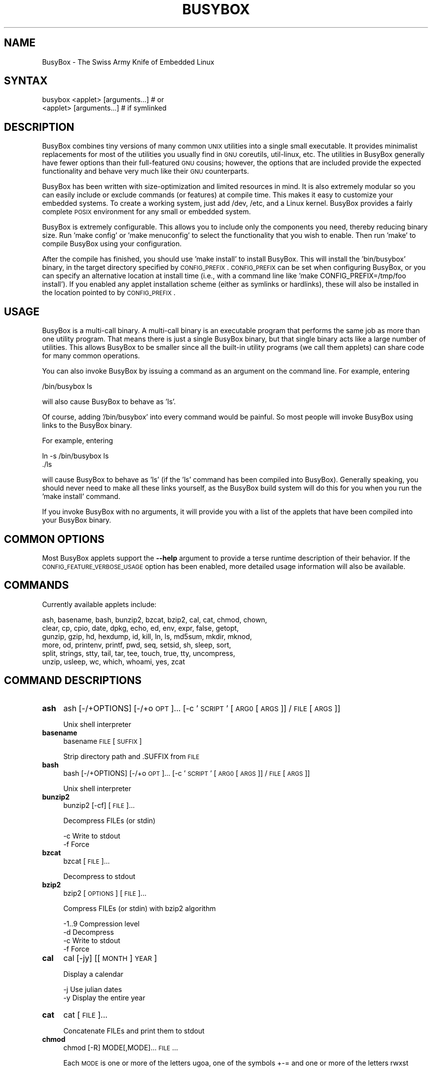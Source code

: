 .\" Automatically generated by Pod::Man 2.25 (Pod::Simple 3.16)
.\"
.\" Standard preamble:
.\" ========================================================================
.de Sp \" Vertical space (when we can't use .PP)
.if t .sp .5v
.if n .sp
..
.de Vb \" Begin verbatim text
.ft CW
.nf
.ne \\$1
..
.de Ve \" End verbatim text
.ft R
.fi
..
.\" Set up some character translations and predefined strings.  \*(-- will
.\" give an unbreakable dash, \*(PI will give pi, \*(L" will give a left
.\" double quote, and \*(R" will give a right double quote.  \*(C+ will
.\" give a nicer C++.  Capital omega is used to do unbreakable dashes and
.\" therefore won't be available.  \*(C` and \*(C' expand to `' in nroff,
.\" nothing in troff, for use with C<>.
.tr \(*W-
.ds C+ C\v'-.1v'\h'-1p'\s-2+\h'-1p'+\s0\v'.1v'\h'-1p'
.ie n \{\
.    ds -- \(*W-
.    ds PI pi
.    if (\n(.H=4u)&(1m=24u) .ds -- \(*W\h'-12u'\(*W\h'-12u'-\" diablo 10 pitch
.    if (\n(.H=4u)&(1m=20u) .ds -- \(*W\h'-12u'\(*W\h'-8u'-\"  diablo 12 pitch
.    ds L" ""
.    ds R" ""
.    ds C` ""
.    ds C' ""
'br\}
.el\{\
.    ds -- \|\(em\|
.    ds PI \(*p
.    ds L" ``
.    ds R" ''
'br\}
.\"
.\" Escape single quotes in literal strings from groff's Unicode transform.
.ie \n(.g .ds Aq \(aq
.el       .ds Aq '
.\"
.\" If the F register is turned on, we'll generate index entries on stderr for
.\" titles (.TH), headers (.SH), subsections (.SS), items (.Ip), and index
.\" entries marked with X<> in POD.  Of course, you'll have to process the
.\" output yourself in some meaningful fashion.
.ie \nF \{\
.    de IX
.    tm Index:\\$1\t\\n%\t"\\$2"
..
.    nr % 0
.    rr F
.\}
.el \{\
.    de IX
..
.\}
.\"
.\" Accent mark definitions (@(#)ms.acc 1.5 88/02/08 SMI; from UCB 4.2).
.\" Fear.  Run.  Save yourself.  No user-serviceable parts.
.    \" fudge factors for nroff and troff
.if n \{\
.    ds #H 0
.    ds #V .8m
.    ds #F .3m
.    ds #[ \f1
.    ds #] \fP
.\}
.if t \{\
.    ds #H ((1u-(\\\\n(.fu%2u))*.13m)
.    ds #V .6m
.    ds #F 0
.    ds #[ \&
.    ds #] \&
.\}
.    \" simple accents for nroff and troff
.if n \{\
.    ds ' \&
.    ds ` \&
.    ds ^ \&
.    ds , \&
.    ds ~ ~
.    ds /
.\}
.if t \{\
.    ds ' \\k:\h'-(\\n(.wu*8/10-\*(#H)'\'\h"|\\n:u"
.    ds ` \\k:\h'-(\\n(.wu*8/10-\*(#H)'\`\h'|\\n:u'
.    ds ^ \\k:\h'-(\\n(.wu*10/11-\*(#H)'^\h'|\\n:u'
.    ds , \\k:\h'-(\\n(.wu*8/10)',\h'|\\n:u'
.    ds ~ \\k:\h'-(\\n(.wu-\*(#H-.1m)'~\h'|\\n:u'
.    ds / \\k:\h'-(\\n(.wu*8/10-\*(#H)'\z\(sl\h'|\\n:u'
.\}
.    \" troff and (daisy-wheel) nroff accents
.ds : \\k:\h'-(\\n(.wu*8/10-\*(#H+.1m+\*(#F)'\v'-\*(#V'\z.\h'.2m+\*(#F'.\h'|\\n:u'\v'\*(#V'
.ds 8 \h'\*(#H'\(*b\h'-\*(#H'
.ds o \\k:\h'-(\\n(.wu+\w'\(de'u-\*(#H)/2u'\v'-.3n'\*(#[\z\(de\v'.3n'\h'|\\n:u'\*(#]
.ds d- \h'\*(#H'\(pd\h'-\w'~'u'\v'-.25m'\f2\(hy\fP\v'.25m'\h'-\*(#H'
.ds D- D\\k:\h'-\w'D'u'\v'-.11m'\z\(hy\v'.11m'\h'|\\n:u'
.ds th \*(#[\v'.3m'\s+1I\s-1\v'-.3m'\h'-(\w'I'u*2/3)'\s-1o\s+1\*(#]
.ds Th \*(#[\s+2I\s-2\h'-\w'I'u*3/5'\v'-.3m'o\v'.3m'\*(#]
.ds ae a\h'-(\w'a'u*4/10)'e
.ds Ae A\h'-(\w'A'u*4/10)'E
.    \" corrections for vroff
.if v .ds ~ \\k:\h'-(\\n(.wu*9/10-\*(#H)'\s-2\u~\d\s+2\h'|\\n:u'
.if v .ds ^ \\k:\h'-(\\n(.wu*10/11-\*(#H)'\v'-.4m'^\v'.4m'\h'|\\n:u'
.    \" for low resolution devices (crt and lpr)
.if \n(.H>23 .if \n(.V>19 \
\{\
.    ds : e
.    ds 8 ss
.    ds o a
.    ds d- d\h'-1'\(ga
.    ds D- D\h'-1'\(hy
.    ds th \o'bp'
.    ds Th \o'LP'
.    ds ae ae
.    ds Ae AE
.\}
.rm #[ #] #H #V #F C
.\" ========================================================================
.\"
.IX Title "BUSYBOX 1"
.TH BUSYBOX 1 "2014-05-26" "version 1.22.1" "busybox"
.\" For nroff, turn off justification.  Always turn off hyphenation; it makes
.\" way too many mistakes in technical documents.
.if n .ad l
.nh
.SH "NAME"
BusyBox \- The Swiss Army Knife of Embedded Linux
.SH "SYNTAX"
.IX Header "SYNTAX"
.Vb 1
\& busybox <applet> [arguments...]  # or
\&
\& <applet> [arguments...]          # if symlinked
.Ve
.SH "DESCRIPTION"
.IX Header "DESCRIPTION"
BusyBox combines tiny versions of many common \s-1UNIX\s0 utilities into a single
small executable. It provides minimalist replacements for most of the utilities
you usually find in \s-1GNU\s0 coreutils, util-linux, etc. The utilities in BusyBox
generally have fewer options than their full-featured \s-1GNU\s0 cousins; however, the
options that are included provide the expected functionality and behave very
much like their \s-1GNU\s0 counterparts.
.PP
BusyBox has been written with size-optimization and limited resources in mind.
It is also extremely modular so you can easily include or exclude commands (or
features) at compile time. This makes it easy to customize your embedded
systems. To create a working system, just add /dev, /etc, and a Linux kernel.
BusyBox provides a fairly complete \s-1POSIX\s0 environment for any small or embedded
system.
.PP
BusyBox is extremely configurable.  This allows you to include only the
components you need, thereby reducing binary size. Run 'make config' or 'make
menuconfig' to select the functionality that you wish to enable.  Then run
\&'make' to compile BusyBox using your configuration.
.PP
After the compile has finished, you should use 'make install' to install
BusyBox. This will install the 'bin/busybox' binary, in the target directory
specified by \s-1CONFIG_PREFIX\s0. \s-1CONFIG_PREFIX\s0 can be set when configuring BusyBox,
or you can specify an alternative location at install time (i.e., with a
command line like 'make CONFIG_PREFIX=/tmp/foo install'). If you enabled
any applet installation scheme (either as symlinks or hardlinks), these will
also be installed in the location pointed to by \s-1CONFIG_PREFIX\s0.
.SH "USAGE"
.IX Header "USAGE"
BusyBox is a multi-call binary.  A multi-call binary is an executable program
that performs the same job as more than one utility program.  That means there
is just a single BusyBox binary, but that single binary acts like a large
number of utilities.  This allows BusyBox to be smaller since all the built-in
utility programs (we call them applets) can share code for many common
operations.
.PP
You can also invoke BusyBox by issuing a command as an argument on the
command line.  For example, entering
.PP
.Vb 1
\&        /bin/busybox ls
.Ve
.PP
will also cause BusyBox to behave as 'ls'.
.PP
Of course, adding '/bin/busybox' into every command would be painful.  So most
people will invoke BusyBox using links to the BusyBox binary.
.PP
For example, entering
.PP
.Vb 2
\&        ln \-s /bin/busybox ls
\&        ./ls
.Ve
.PP
will cause BusyBox to behave as 'ls' (if the 'ls' command has been compiled
into BusyBox).  Generally speaking, you should never need to make all these
links yourself, as the BusyBox build system will do this for you when you run
the 'make install' command.
.PP
If you invoke BusyBox with no arguments, it will provide you with a list of the
applets that have been compiled into your BusyBox binary.
.SH "COMMON OPTIONS"
.IX Header "COMMON OPTIONS"
Most BusyBox applets support the \fB\-\-help\fR argument to provide a terse runtime
description of their behavior.  If the \s-1CONFIG_FEATURE_VERBOSE_USAGE\s0 option has
been enabled, more detailed usage information will also be available.
.SH "COMMANDS"
.IX Header "COMMANDS"
Currently available applets include:
.PP
.Vb 6
\&        ash, basename, bash, bunzip2, bzcat, bzip2, cal, cat, chmod, chown,
\&        clear, cp, cpio, date, dpkg, echo, ed, env, expr, false, getopt,
\&        gunzip, gzip, hd, hexdump, id, kill, ln, ls, md5sum, mkdir, mknod,
\&        more, od, printenv, printf, pwd, seq, setsid, sh, sleep, sort,
\&        split, strings, stty, tail, tar, tee, touch, true, tty, uncompress,
\&        unzip, usleep, wc, which, whoami, yes, zcat
.Ve
.SH "COMMAND DESCRIPTIONS"
.IX Header "COMMAND DESCRIPTIONS"
.IP "\fBash\fR" 4
.IX Item "ash"
ash [\-/+OPTIONS] [\-/+o \s-1OPT\s0]... [\-c '\s-1SCRIPT\s0' [\s-1ARG0\s0 [\s-1ARGS\s0]] / \s-1FILE\s0 [\s-1ARGS\s0]]
.Sp
Unix shell interpreter
.IP "\fBbasename\fR" 4
.IX Item "basename"
basename \s-1FILE\s0 [\s-1SUFFIX\s0]
.Sp
Strip directory path and .SUFFIX from \s-1FILE\s0
.IP "\fBbash\fR" 4
.IX Item "bash"
bash [\-/+OPTIONS] [\-/+o \s-1OPT\s0]... [\-c '\s-1SCRIPT\s0' [\s-1ARG0\s0 [\s-1ARGS\s0]] / \s-1FILE\s0 [\s-1ARGS\s0]]
.Sp
Unix shell interpreter
.IP "\fBbunzip2\fR" 4
.IX Item "bunzip2"
bunzip2 [\-cf] [\s-1FILE\s0]...
.Sp
Decompress FILEs (or stdin)
.Sp
.Vb 2
\&        \-c      Write to stdout
\&        \-f      Force
.Ve
.IP "\fBbzcat\fR" 4
.IX Item "bzcat"
bzcat [\s-1FILE\s0]...
.Sp
Decompress to stdout
.IP "\fBbzip2\fR" 4
.IX Item "bzip2"
bzip2 [\s-1OPTIONS\s0] [\s-1FILE\s0]...
.Sp
Compress FILEs (or stdin) with bzip2 algorithm
.Sp
.Vb 4
\&        \-1..9   Compression level
\&        \-d      Decompress
\&        \-c      Write to stdout
\&        \-f      Force
.Ve
.IP "\fBcal\fR" 4
.IX Item "cal"
cal [\-jy] [[\s-1MONTH\s0] \s-1YEAR\s0]
.Sp
Display a calendar
.Sp
.Vb 2
\&        \-j      Use julian dates
\&        \-y      Display the entire year
.Ve
.IP "\fBcat\fR" 4
.IX Item "cat"
cat [\s-1FILE\s0]...
.Sp
Concatenate FILEs and print them to stdout
.IP "\fBchmod\fR" 4
.IX Item "chmod"
chmod [\-R] MODE[,MODE]... \s-1FILE\s0...
.Sp
Each \s-1MODE\s0 is one or more of the letters ugoa, one of the
symbols +\-= and one or more of the letters rwxst
.Sp
.Vb 1
\&        \-R      Recurse
.Ve
.IP "\fBchown\fR" 4
.IX Item "chown"
chown [\-RhLHP]... OWNER[<.|:>[\s-1GROUP\s0]] \s-1FILE\s0...
.Sp
Change the owner and/or group of each \s-1FILE\s0 to \s-1OWNER\s0 and/or \s-1GROUP\s0
.Sp
.Vb 5
\&        \-R      Recurse
\&        \-h      Affect symlinks instead of symlink targets
\&        \-L      Traverse all symlinks to directories
\&        \-H      Traverse symlinks on command line only
\&        \-P      Don\*(Aqt traverse symlinks (default)
.Ve
.IP "\fBclear\fR" 4
.IX Item "clear"
clear
.Sp
Clear screen
.IP "\fBcp\fR" 4
.IX Item "cp"
cp [\s-1OPTIONS\s0] \s-1SOURCE\s0... \s-1DEST\s0
.Sp
Copy \s-1SOURCE\s0(s) to \s-1DEST\s0
.Sp
.Vb 9
\&        \-a      Same as \-dpR
\&        \-R,\-r   Recurse
\&        \-d,\-P   Preserve symlinks (default if \-R)
\&        \-L      Follow all symlinks
\&        \-H      Follow symlinks on command line
\&        \-p      Preserve file attributes if possible
\&        \-f      Overwrite
\&        \-i      Prompt before overwrite
\&        \-l,\-s   Create (sym)links
.Ve
.IP "\fBcpio\fR" 4
.IX Item "cpio"
cpio [\-dmvu] [\-F \s-1FILE\s0] [\-H newc] [\-tio] [\-p \s-1DIR\s0] [\s-1EXTR_FILE\s0]...
.Sp
Extract or list files from a cpio archive, or
create an archive (\-o) or copy files (\-p) using file list on stdin
.Sp
Main operation mode:
.Sp
.Vb 10
\&        \-t      List
\&        \-i      Extract EXTR_FILEs (or all)
\&        \-o      Create (requires \-H newc)
\&        \-p DIR  Copy files to DIR
\&        \-d      Make leading directories
\&        \-m      Preserve mtime
\&        \-v      Verbose
\&        \-u      Overwrite
\&        \-F FILE Input (\-t,\-i,\-p) or output (\-o) file
\&        \-H newc Archive format
.Ve
.IP "\fBdate\fR" 4
.IX Item "date"
date [\s-1OPTIONS\s0] [+FMT] [\s-1TIME\s0]
.Sp
Display time (using +FMT), or set time
.Sp
.Vb 10
\&        [\-s,\-\-set] TIME Set time to TIME
\&        \-u,\-\-utc        Work in UTC (don\*(Aqt convert to local time)
\&        \-R,\-\-rfc\-2822   Output RFC\-2822 compliant date string
\&        \-I[SPEC]        Output ISO\-8601 compliant date string
\&                        SPEC=\*(Aqdate\*(Aq (default) for date only,
\&                        \*(Aqhours\*(Aq, \*(Aqminutes\*(Aq, or \*(Aqseconds\*(Aq for date and
\&                        time to the indicated precision
\&        \-r,\-\-reference FILE     Display last modification time of FILE
\&        \-d,\-\-date TIME  Display TIME, not \*(Aqnow\*(Aq
\&        \-D FMT          Use FMT for \-d TIME conversion
.Ve
.Sp
Recognized \s-1TIME\s0 formats:
.Sp
.Vb 5
\&        hh:mm[:ss]
\&        [YYYY.]MM.DD\-hh:mm[:ss]
\&        YYYY\-MM\-DD hh:mm[:ss]
\&        [[[[[YY]YY]MM]DD]hh]mm[.ss]
\&        \*(Aqdate TIME\*(Aq form accepts MMDDhhmm[[YY]YY][.ss] instead
.Ve
.IP "\fBdpkg\fR" 4
.IX Item "dpkg"
dpkg [\-ilCPru] [\-F \s-1OPT\s0] \s-1PACKAGE\s0
.Sp
Install, remove and manage Debian packages
.Sp
.Vb 9
\&        \-i,\-\-install    Install the package
\&        \-l,\-\-list       List of installed packages
\&        \-\-configure     Configure an unpackaged package
\&        \-P,\-\-purge      Purge all files of a package
\&        \-r,\-\-remove     Remove all but the configuration files for a package
\&        \-\-unpack        Unpack a package, but don\*(Aqt configure it
\&        \-\-force\-depends Ignore dependency problems
\&        \-\-force\-confnew Overwrite existing config files when installing
\&        \-\-force\-confold Keep old config files when installing
.Ve
.IP "\fBecho\fR" 4
.IX Item "echo"
echo [\-neE] [\s-1ARG\s0]...
.Sp
Print the specified ARGs to stdout
.Sp
.Vb 3
\&        \-n      Suppress trailing newline
\&        \-e      Interpret backslash escapes (i.e., \et=tab)
\&        \-E      Don\*(Aqt interpret backslash escapes (default)
.Ve
.IP "\fBed\fR" 4
.IX Item "ed"
ed
.IP "\fBenv\fR" 4
.IX Item "env"
env [\-iu] [\-] [name=value]... [\s-1PROG\s0 \s-1ARGS\s0]
.Sp
Print the current environment or run \s-1PROG\s0 after setting up
the specified environment
.Sp
.Vb 2
\&        \-, \-i   Start with an empty environment
\&        \-u      Remove variable from the environment
.Ve
.IP "\fBexpr\fR" 4
.IX Item "expr"
expr \s-1EXPRESSION\s0
.Sp
Print the value of \s-1EXPRESSION\s0 to stdout
.Sp
\&\s-1EXPRESSION\s0 may be:
.Sp
.Vb 10
\&        ARG1 | ARG2     ARG1 if it is neither null nor 0, otherwise ARG2
\&        ARG1 & ARG2     ARG1 if neither argument is null or 0, otherwise 0
\&        ARG1 < ARG2     1 if ARG1 is less than ARG2, else 0. Similarly:
\&        ARG1 <= ARG2
\&        ARG1 = ARG2
\&        ARG1 != ARG2
\&        ARG1 >= ARG2
\&        ARG1 > ARG2
\&        ARG1 + ARG2     Sum of ARG1 and ARG2. Similarly:
\&        ARG1 \- ARG2
\&        ARG1 * ARG2
\&        ARG1 / ARG2
\&        ARG1 % ARG2
\&        STRING : REGEXP         Anchored pattern match of REGEXP in STRING
\&        match STRING REGEXP     Same as STRING : REGEXP
\&        substr STRING POS LENGTH Substring of STRING, POS counted from 1
\&        index STRING CHARS      Index in STRING where any CHARS is found, or 0
\&        length STRING           Length of STRING
\&        quote TOKEN             Interpret TOKEN as a string, even if
\&                                it is a keyword like \*(Aqmatch\*(Aq or an
\&                                operator like \*(Aq/\*(Aq
\&        (EXPRESSION)            Value of EXPRESSION
.Ve
.Sp
Beware that many operators need to be escaped or quoted for shells.
Comparisons are arithmetic if both ARGs are numbers, else
lexicographical. Pattern matches return the string matched between
\&\e( and \e) or null; if \e( and \e) are not used, they return the number
of characters matched or 0.
.IP "\fBfalse\fR" 4
.IX Item "false"
false
.Sp
Return an exit code of \s-1FALSE\s0 (1)
.IP "\fBgetopt\fR" 4
.IX Item "getopt"
getopt [\s-1OPTIONS\s0] [\-\-] \s-1OPTSTRING\s0 \s-1PARAMS\s0
.Sp
.Vb 7
\&        \-n,\-\-name=PROGNAME              The name under which errors are reported
\&        \-o,\-\-options=OPTSTRING          Short options to recognize
\&        \-q,\-\-quiet                      No error messages on unrecognized options
\&        \-Q,\-\-quiet\-output               No normal output
\&        \-s,\-\-shell=SHELL                Set shell quoting conventions
\&        \-T,\-\-test                       Version test (exits with 4)
\&        \-u,\-\-unquoted                   Don\*(Aqt quote output
.Ve
.IP "\fBgunzip\fR" 4
.IX Item "gunzip"
gunzip [\-cft] [\s-1FILE\s0]...
.Sp
Decompress FILEs (or stdin)
.Sp
.Vb 3
\&        \-c      Write to stdout
\&        \-f      Force
\&        \-t      Test file integrity
.Ve
.IP "\fBgzip\fR" 4
.IX Item "gzip"
gzip [\-cfd] [\s-1FILE\s0]...
.Sp
Compress FILEs (or stdin)
.Sp
.Vb 3
\&        \-d      Decompress
\&        \-c      Write to stdout
\&        \-f      Force
.Ve
.IP "\fBhd\fR" 4
.IX Item "hd"
hd \s-1FILE\s0...
.Sp
hd is an alias for hexdump \-C
.IP "\fBhexdump\fR" 4
.IX Item "hexdump"
hexdump [\-bcCdefnosvxR] [\s-1FILE\s0]...
.Sp
Display FILEs (or stdin) in a user specified format
.Sp
.Vb 12
\&        \-b              One\-byte octal display
\&        \-c              One\-byte character display
\&        \-C              Canonical hex+ASCII, 16 bytes per line
\&        \-d              Two\-byte decimal display
\&        \-e FORMAT_STRING
\&        \-f FORMAT_FILE
\&        \-n LENGTH       Interpret only LENGTH bytes of input
\&        \-o              Two\-byte octal display
\&        \-s OFFSET       Skip OFFSET bytes
\&        \-v              Display all input data
\&        \-x              Two\-byte hexadecimal display
\&        \-R              Reverse of \*(Aqhexdump \-Cv\*(Aq
.Ve
.IP "\fBid\fR" 4
.IX Item "id"
id [\s-1OPTIONS\s0] [\s-1USER\s0]
.Sp
Print information about \s-1USER\s0 or the current user
.Sp
.Vb 5
\&        \-u      User ID
\&        \-g      Group ID
\&        \-G      Supplementary group IDs
\&        \-n      Print names instead of numbers
\&        \-r      Print real ID instead of effective ID
.Ve
.IP "\fBkill\fR" 4
.IX Item "kill"
kill [\-l] [\-SIG] \s-1PID\s0...
.Sp
Send a signal (default: \s-1TERM\s0) to given PIDs
.Sp
.Vb 1
\&        \-l      List all signal names and numbers
.Ve
.IP "\fBln\fR" 4
.IX Item "ln"
ln [\s-1OPTIONS\s0] \s-1TARGET\s0... LINK|DIR
.Sp
Create a link \s-1LINK\s0 or \s-1DIR/TARGET\s0 to the specified \s-1TARGET\s0(s)
.Sp
.Vb 7
\&        \-s      Make symlinks instead of hardlinks
\&        \-f      Remove existing destinations
\&        \-n      Don\*(Aqt dereference symlinks \- treat like normal file
\&        \-b      Make a backup of the target (if exists) before link operation
\&        \-S suf  Use suffix instead of ~ when making backup files
\&        \-T      2nd arg must be a DIR
\&        \-v      Verbose
.Ve
.IP "\fBls\fR" 4
.IX Item "ls"
ls [\-1AaCxdLHRFplinsehrSXvctu] [\-w \s-1WIDTH\s0] [\s-1FILE\s0]...
.Sp
List directory contents
.Sp
.Vb 10
\&        \-1      One column output
\&        \-a      Include entries which start with .
\&        \-A      Like \-a, but exclude . and ..
\&        \-C      List by columns
\&        \-x      List by lines
\&        \-d      List directory entries instead of contents
\&        \-L      Follow symlinks
\&        \-H      Follow symlinks on command line
\&        \-R      Recurse
\&        \-p      Append / to dir entries
\&        \-F      Append indicator (one of */=@|) to entries
\&        \-l      Long listing format
\&        \-i      List inode numbers
\&        \-n      List numeric UIDs and GIDs instead of names
\&        \-s      List allocated blocks
\&        \-e      List full date and time
\&        \-h      List sizes in human readable format (1K 243M 2G)
\&        \-r      Sort in reverse order
\&        \-S      Sort by size
\&        \-X      Sort by extension
\&        \-v      Sort by version
\&        \-c      With \-l: sort by ctime
\&        \-t      With \-l: sort by mtime
\&        \-u      With \-l: sort by atime
\&        \-w N    Assume the terminal is N columns wide
\&        \-\-color[={always,never,auto}]   Control coloring
.Ve
.IP "\fBmd5sum\fR" 4
.IX Item "md5sum"
md5sum [\-c[sw]] [\s-1FILE\s0]...
.Sp
Print or check \s-1MD5\s0 checksums
.Sp
.Vb 3
\&        \-c      Check sums against list in FILEs
\&        \-s      Don\*(Aqt output anything, status code shows success
\&        \-w      Warn about improperly formatted checksum lines
.Ve
.IP "\fBmkdir\fR" 4
.IX Item "mkdir"
mkdir [\s-1OPTIONS\s0] \s-1DIRECTORY\s0...
.Sp
Create \s-1DIRECTORY\s0
.Sp
.Vb 2
\&        \-m MODE Mode
\&        \-p      No error if exists; make parent directories as needed
.Ve
.IP "\fBmknod\fR" 4
.IX Item "mknod"
mknod [\-m \s-1MODE\s0] \s-1NAME\s0 \s-1TYPE\s0 \s-1MAJOR\s0 \s-1MINOR\s0
.Sp
Create a special file (block, character, or pipe)
.Sp
.Vb 5
\&        \-m MODE Creation mode (default a=rw)
\&TYPE:
\&        b       Block device
\&        c or u  Character device
\&        p       Named pipe (MAJOR and MINOR are ignored)
.Ve
.IP "\fBmore\fR" 4
.IX Item "more"
more [\s-1FILE\s0]...
.Sp
View \s-1FILE\s0 (or stdin) one screenful at a time
.IP "\fBod\fR" 4
.IX Item "od"
od [\-aBbcDdeFfHhIiLlOovXx] [\s-1FILE\s0]
.Sp
Print \s-1FILE\s0 (or stdin) unambiguously, as octal bytes by default
.IP "\fBprintenv\fR" 4
.IX Item "printenv"
printenv [\s-1VARIABLE\s0]...
.Sp
Print environment VARIABLEs.
If no \s-1VARIABLE\s0 specified, print all.
.IP "\fBprintf\fR" 4
.IX Item "printf"
printf \s-1FORMAT\s0 [\s-1ARG\s0]...
.Sp
Format and print \s-1ARG\s0(s) according to \s-1FORMAT\s0 (a\-la C printf)
.IP "\fBpwd\fR" 4
.IX Item "pwd"
pwd
.Sp
Print the full filename of the current working directory
.IP "\fBseq\fR" 4
.IX Item "seq"
seq [\-w] [\-s \s-1SEP\s0] [\s-1FIRST\s0 [\s-1INC\s0]] \s-1LAST\s0
.Sp
Print numbers from \s-1FIRST\s0 to \s-1LAST\s0, in steps of \s-1INC\s0.
\&\s-1FIRST\s0, \s-1INC\s0 default to 1.
.Sp
.Vb 2
\&        \-w      Pad to last with leading zeros
\&        \-s SEP  String separator
.Ve
.IP "\fBsetsid\fR" 4
.IX Item "setsid"
setsid \s-1PROG\s0 \s-1ARGS\s0
.Sp
Run \s-1PROG\s0 in a new session. \s-1PROG\s0 will have no controlling terminal
and will not be affected by keyboard signals (Ctrl-C etc).
See \fIsetsid\fR\|(2) for details.
.IP "\fBsh\fR" 4
.IX Item "sh"
sh [\-/+OPTIONS] [\-/+o \s-1OPT\s0]... [\-c '\s-1SCRIPT\s0' [\s-1ARG0\s0 [\s-1ARGS\s0]] / \s-1FILE\s0 [\s-1ARGS\s0]]
.Sp
Unix shell interpreter
.IP "\fBsleep\fR" 4
.IX Item "sleep"
sleep [N]...
.Sp
Pause for a time equal to the total of the args given, where each arg can
have an optional suffix of (s)econds, (m)inutes, (h)ours, or (d)ays
.IP "\fBsort\fR" 4
.IX Item "sort"
sort [\-nrugMcszbdfimSTokt] [\-o \s-1FILE\s0] [\-k start[.offset][opts][,end[.offset][opts]] [\-t \s-1CHAR\s0] [\s-1FILE\s0]...
.Sp
Sort lines of text
.Sp
.Vb 10
\&        \-b      Ignore leading blanks
\&        \-c      Check whether input is sorted
\&        \-d      Dictionary order (blank or alphanumeric only)
\&        \-f      Ignore case
\&        \-g      General numerical sort
\&        \-i      Ignore unprintable characters
\&        \-k      Sort key
\&        \-M      Sort month
\&        \-n      Sort numbers
\&        \-o      Output to file
\&        \-k      Sort by key
\&        \-t CHAR Key separator
\&        \-r      Reverse sort order
\&        \-s      Stable (don\*(Aqt sort ties alphabetically)
\&        \-u      Suppress duplicate lines
\&        \-z      Lines are terminated by NUL, not newline
\&        \-mST    Ignored for GNU compatibility
.Ve
.IP "\fBsplit\fR" 4
.IX Item "split"
split [\s-1OPTIONS\s0] [\s-1INPUT\s0 [\s-1PREFIX\s0]]
.Sp
.Vb 3
\&        \-b N[k|m]       Split by N (kilo|mega)bytes
\&        \-l N            Split by N lines
\&        \-a N            Use N letters as suffix
.Ve
.IP "\fBstrings\fR" 4
.IX Item "strings"
strings [\-afo] [\-n \s-1LEN\s0] [\s-1FILE\s0]...
.Sp
Display printable strings in a binary file
.Sp
.Vb 4
\&        \-a      Scan whole file (default)
\&        \-f      Precede strings with filenames
\&        \-n LEN  At least LEN characters form a string (default 4)
\&        \-o      Precede strings with decimal offsets
.Ve
.IP "\fBstty\fR" 4
.IX Item "stty"
stty [\-a|g] [\-F \s-1DEVICE\s0] [\s-1SETTING\s0]...
.Sp
Without arguments, prints baud rate, line discipline,
and deviations from stty sane
.Sp
.Vb 4
\&        \-F DEVICE       Open device instead of stdin
\&        \-a              Print all current settings in human\-readable form
\&        \-g              Print in stty\-readable form
\&        [SETTING]       See manpage
.Ve
.IP "\fBtail\fR" 4
.IX Item "tail"
tail [\s-1OPTIONS\s0] [\s-1FILE\s0]...
.Sp
Print last 10 lines of each \s-1FILE\s0 (or stdin) to stdout.
With more than one \s-1FILE\s0, precede each with a filename header.
.Sp
.Vb 7
\&        \-f              Print data as file grows
\&        \-s SECONDS      Wait SECONDS between reads with \-f
\&        \-n N[kbm]       Print last N lines
\&        \-n +N[kbm]      Start on Nth line and print the rest
\&        \-c [+]N[kbm]    Print last N bytes
\&        \-q              Never print headers
\&        \-v              Always print headers
.Ve
.Sp
N may be suffixed by k (x1024), b (x512), or m (x1024^2).
.IP "\fBtar\fR" 4
.IX Item "tar"
tar \-[cxtzhmvO] [\-X \s-1FILE\s0] [\-T \s-1FILE\s0] [\-f \s-1TARFILE\s0] [\-C \s-1DIR\s0] [\s-1FILE\s0]...
.Sp
Create, extract, or list files from a tar file
.Sp
Operation:
.Sp
.Vb 10
\&        c       Create
\&        x       Extract
\&        t       List
\&        f       Name of TARFILE (\*(Aq\-\*(Aq for stdin/out)
\&        C       Change to DIR before operation
\&        v       Verbose
\&        z       (De)compress using gzip
\&        O       Extract to stdout
\&        h       Follow symlinks
\&        m       Don\*(Aqt restore mtime
\&        exclude File to exclude
\&        X       File with names to exclude
\&        T       File with names to include
.Ve
.IP "\fBtee\fR" 4
.IX Item "tee"
tee [\-ai] [\s-1FILE\s0]...
.Sp
Copy stdin to each \s-1FILE\s0, and also to stdout
.Sp
.Vb 2
\&        \-a      Append to the given FILEs, don\*(Aqt overwrite
\&        \-i      Ignore interrupt signals (SIGINT)
.Ve
.IP "\fBtouch\fR" 4
.IX Item "touch"
touch [\-c] \s-1FILE\s0...
.Sp
Update the last-modified date on the given FILE[s]
.Sp
.Vb 1
\&        \-c      Don\*(Aqt create files
.Ve
.IP "\fBtrue\fR" 4
.IX Item "true"
true
.Sp
Return an exit code of \s-1TRUE\s0 (0)
.IP "\fBtty\fR" 4
.IX Item "tty"
tty
.Sp
Print file name of stdin's terminal
.IP "\fBuncompress\fR" 4
.IX Item "uncompress"
uncompress [\-cf] [\s-1FILE\s0]...
.Sp
Decompress .Z file[s]
.Sp
.Vb 2
\&        \-c      Write to stdout
\&        \-f      Overwrite
.Ve
.IP "\fBunzip\fR" 4
.IX Item "unzip"
unzip [\-lnopq] FILE[.zip] [\s-1FILE\s0]... [\-x \s-1FILE\s0...] [\-d \s-1DIR\s0]
.Sp
Extract FILEs from \s-1ZIP\s0 archive
.Sp
.Vb 7
\&        \-l      List contents (with \-q for short form)
\&        \-n      Never overwrite files (default: ask)
\&        \-o      Overwrite
\&        \-p      Print to stdout
\&        \-q      Quiet
\&        \-x FILE Exclude FILEs
\&        \-d DIR  Extract into DIR
.Ve
.IP "\fBusleep\fR" 4
.IX Item "usleep"
usleep N
.Sp
Pause for N microseconds
.IP "\fBwc\fR" 4
.IX Item "wc"
wc [\-clwL] [\s-1FILE\s0]...
.Sp
Count lines, words, and bytes for each \s-1FILE\s0 (or stdin)
.Sp
.Vb 4
\&        \-c      Count bytes
\&        \-l      Count newlines
\&        \-w      Count words
\&        \-L      Print longest line length
.Ve
.IP "\fBwhich\fR" 4
.IX Item "which"
which [\s-1COMMAND\s0]...
.Sp
Locate a \s-1COMMAND\s0
.IP "\fBwhoami\fR" 4
.IX Item "whoami"
whoami
.Sp
Print the user name associated with the current effective user id
.IP "\fByes\fR" 4
.IX Item "yes"
yes [\s-1STRING\s0]
.Sp
Repeatedly output a line with \s-1STRING\s0, or 'y'
.IP "\fBzcat\fR" 4
.IX Item "zcat"
zcat [\s-1FILE\s0]...
.Sp
Decompress to stdout
.SH "LIBC NSS"
.IX Header "LIBC NSS"
\&\s-1GNU\s0 Libc (glibc) uses the Name Service Switch (\s-1NSS\s0) to configure the behavior
of the C library for the local environment, and to configure how it reads
system data, such as passwords and group information.  This is implemented
using an /etc/nsswitch.conf configuration file, and using one or more of the
/lib/libnss_* libraries.  BusyBox tries to avoid using any libc calls that make
use of \s-1NSS\s0.  Some applets however, such as login and su, will use libc functions
that require \s-1NSS\s0.
.PP
If you enable \s-1CONFIG_USE_BB_PWD_GRP\s0, BusyBox will use internal functions to
directly access the /etc/passwd, /etc/group, and /etc/shadow files without
using \s-1NSS\s0.  This may allow you to run your system without the need for
installing any of the \s-1NSS\s0 configuration files and libraries.
.PP
When used with glibc, the BusyBox 'networking' applets will similarly require
that you install at least some of the glibc \s-1NSS\s0 stuff (in particular,
/etc/nsswitch.conf, /lib/libnss_dns*, /lib/libnss_files*, and /lib/libresolv*).
.PP
Shameless Plug: As an alternative, one could use a C library such as uClibc.  In
addition to making your system significantly smaller, uClibc does not require the
use of any \s-1NSS\s0 support files or libraries.
.SH "MAINTAINER"
.IX Header "MAINTAINER"
Denis Vlasenko <vda.linux@googlemail.com>
.SH "AUTHORS"
.IX Header "AUTHORS"
The following people have contributed code to BusyBox whether they know it or
not.  If you have written code included in BusyBox, you should probably be
listed here so you can obtain your bit of eternal glory.  If you should be
listed here, or the description of what you have done needs more detail, or is
incorrect, please send in an update.
.PP
Emanuele Aina <emanuele.aina@tiscali.it>
    run-parts
.PP
Erik Andersen <andersen@codepoet.org>
.PP
.Vb 4
\&    Tons of new stuff, major rewrite of most of the
\&    core apps, tons of new apps as noted in header files.
\&    Lots of tedious effort writing these boring docs that
\&    nobody is going to actually read.
.Ve
.PP
Laurence Anderson <l.d.anderson@warwick.ac.uk>
.PP
.Vb 1
\&    rpm2cpio, unzip, get_header_cpio, read_gz interface, rpm
.Ve
.PP
Jeff Angielski <jeff@theptrgroup.com>
.PP
.Vb 1
\&    ftpput, ftpget
.Ve
.PP
Edward Betts <edward@debian.org>
.PP
.Vb 1
\&    expr, hostid, logname, whoami
.Ve
.PP
John Beppu <beppu@codepoet.org>
.PP
.Vb 1
\&    du, nslookup, sort
.Ve
.PP
Brian Candler <B.Candler@pobox.com>
.PP
.Vb 1
\&    tiny\-ls(ls)
.Ve
.PP
Randolph Chung <tausq@debian.org>
.PP
.Vb 1
\&    fbset, ping, hostname
.Ve
.PP
Dave Cinege <dcinege@psychosis.com>
.PP
.Vb 2
\&    more(v2), makedevs, dutmp, modularization, auto links file,
\&    various fixes, Linux Router Project maintenance
.Ve
.PP
Jordan Crouse <jordan@cosmicpenguin.net>
.PP
.Vb 1
\&    ipcalc
.Ve
.PP
Magnus Damm <damm@opensource.se>
.PP
.Vb 1
\&    tftp client insmod powerpc support
.Ve
.PP
Larry Doolittle <ldoolitt@recycle.lbl.gov>
.PP
.Vb 1
\&    pristine source directory compilation, lots of patches and fixes.
.Ve
.PP
Glenn Engel <glenne@engel.org>
.PP
.Vb 1
\&    httpd
.Ve
.PP
Gennady Feldman <gfeldman@gena01.com>
.PP
.Vb 2
\&    Sysklogd (single threaded syslogd, IPC Circular buffer support,
\&    logread), various fixes.
.Ve
.PP
Karl M. Hegbloom <karlheg@debian.org>
.PP
.Vb 1
\&    cp_mv.c, the test suite, various fixes to utility.c, &c.
.Ve
.PP
Daniel Jacobowitz <dan@debian.org>
.PP
.Vb 1
\&    mktemp.c
.Ve
.PP
Matt Kraai <kraai@alumni.cmu.edu>
.PP
.Vb 1
\&    documentation, bugfixes, test suite
.Ve
.PP
Stephan Linz <linz@li\-pro.net>
.PP
.Vb 1
\&    ipcalc, Red Hat equivalence
.Ve
.PP
John Lombardo <john@deltanet.com>
.PP
.Vb 1
\&    tr
.Ve
.PP
Glenn McGrath <bug1@iinet.net.au>
.PP
.Vb 3
\&    Common unarchiving code and unarchiving applets, ifupdown, ftpgetput,
\&    nameif, sed, patch, fold, install, uudecode.
\&    Various bugfixes, review and apply numerous patches.
.Ve
.PP
Manuel Novoa \s-1III\s0 <mjn3@codepoet.org>
.PP
.Vb 3
\&    cat, head, mkfifo, mknod, rmdir, sleep, tee, tty, uniq, usleep, wc, yes,
\&    mesg, vconfig, make_directory, parse_mode, dirname, mode_string,
\&    get_last_path_component, simplify_path, and a number trivial libbb routines
\&
\&    also bug fixes, partial rewrites, and size optimizations in
\&    ash, basename, cal, cmp, cp, df, du, echo, env, ln, logname, md5sum, mkdir,
\&    mv, realpath, rm, sort, tail, touch, uname, watch, arith, human_readable,
\&    interface, dutmp, ifconfig, route
.Ve
.PP
Vladimir Oleynik <dzo@simtreas.ru>
.PP
.Vb 4
\&    cmdedit; xargs(current), httpd(current);
\&    ports: ash, crond, fdisk, inetd, stty, traceroute, top;
\&    locale, various fixes
\&    and irreconcilable critic of everything not perfect.
.Ve
.PP
Bruce Perens <bruce@pixar.com>
.PP
.Vb 2
\&    Original author of BusyBox in 1995, 1996. Some of his code can
\&    still be found hiding here and there...
.Ve
.PP
Tim Riker <Tim@Rikers.org>
.PP
.Vb 1
\&    bug fixes, member of fan club
.Ve
.PP
Kent Robotti <robotti@metconnect.com>
.PP
.Vb 1
\&    reset, tons and tons of bug reports and patches.
.Ve
.PP
Chip Rosenthal <chip@unicom.com>, <crosenth@covad.com>
.PP
.Vb 1
\&    wget \- Contributed by permission of Covad Communications
.Ve
.PP
Pavel Roskin <proski@gnu.org>
.PP
.Vb 1
\&    Lots of bugs fixes and patches.
.Ve
.PP
Gyepi Sam <gyepi@praxis\-sw.com>
.PP
.Vb 1
\&    Remote logging feature for syslogd
.Ve
.PP
Linus Torvalds <torvalds@transmeta.com>
.PP
.Vb 1
\&    mkswap, fsck.minix, mkfs.minix
.Ve
.PP
Mark Whitley <markw@codepoet.org>
.PP
.Vb 2
\&    grep, sed, cut, xargs(previous),
\&    style\-guide, new\-applet\-HOWTO, bug fixes, etc.
.Ve
.PP
Charles P. Wright <cpwright@villagenet.com>
.PP
.Vb 1
\&    gzip, mini\-netcat(nc)
.Ve
.PP
Enrique Zanardi <ezanardi@ull.es>
.PP
.Vb 1
\&    tarcat (since removed), loadkmap, various fixes, Debian maintenance
.Ve
.PP
Tito Ragusa <farmatito@tiscali.it>
.PP
.Vb 1
\&    devfsd and size optimizations in strings, openvt and deallocvt.
.Ve
.PP
Paul Fox <pgf@foxharp.boston.ma.us>
.PP
.Vb 1
\&    vi editing mode for ash, various other patches/fixes
.Ve
.PP
Roberto A. Foglietta <me@roberto.foglietta.name>
.PP
.Vb 1
\&    port: dnsd
.Ve
.PP
Bernhard Reutner-Fischer <rep.dot.nop@gmail.com>
.PP
.Vb 1
\&    misc
.Ve
.PP
Mike Frysinger <vapier@gentoo.org>
.PP
.Vb 1
\&    initial e2fsprogs, printenv, setarch, sum, misc
.Ve
.PP
Jie Zhang <jie.zhang@analog.com>
.PP
.Vb 1
\&    fixed two bugs in msh and hush (exitcode of killed processes)
.Ve
